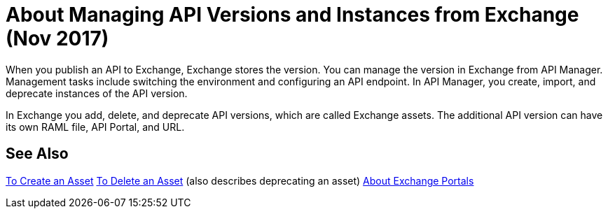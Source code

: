 = About Managing API Versions and Instances from Exchange (Nov 2017)

When you publish an API to Exchange, Exchange stores the version. You can manage the version in Exchange from API Manager. Management tasks include switching the environment and configuring an API endpoint. In API Manager, you create, import, and deprecate instances of the API version.

In Exchange you add, delete, and deprecate API versions, which are called Exchange assets. The additional API version can have its own RAML file, API Portal, and URL. 

== See Also

link:/anypoint-exchange/to-create-an-asset[To Create an Asset]
link:/anypoint-exchange/to-delete-asset[To Delete an Asset] (also describes deprecating an asset)
link:/anypoint-exchange/about-portals[About Exchange Portals]



